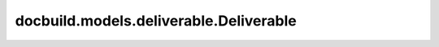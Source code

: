 docbuild.models.deliverable.Deliverable
=======================================

.. py:class:: docbuild.models.deliverable.Deliverable

   A class to represent a deliverable.

   Usually called with a ``<deliverable>`` node from the XML
   configuration file. It contains information about the product,
   docset, language, branch, and other metadata related to the
   deliverable.


   .. py:property:: productid
      :type: str


      Return the product ID



   .. py:property:: docsetid
      :type: str


      Return the docset ID



   .. py:property:: lang
      :type: str


      Returns the language and country code (e.g., 'en-us')



   .. py:property:: language
      :type: str


      Returns only the language (e.g., 'en')



   .. py:property:: product_docset
      :type: str


      Returns product and docset
              



   .. py:property:: pdlang
      :type: str


      Product, docset, and language



   .. py:property:: pdlangdc
      :type: str


      Product, docset, language and DC filename



   .. py:property:: full_id
      :type: str


      Returns the full ID of the deliverable



   .. py:property:: lang_is_default
      :type: bool


      Checks if the language is the default language



   .. py:property:: docsuite
      :type: str


      Returns the product, docset, language and the DC filename



   .. py:property:: branch
      :type: str


      Returns the branch where to find the deliverable



   .. py:property:: subdir
      :type: str


      Returns the subdirectory inside the repository



   .. py:property:: git
      :type: str


      Returns the git repository



   .. py:property:: dcfile
      :type: str


      Returns the DC filename



   .. py:property:: basefile
      :type: str


      Returns the DC filename without the DC prefix



   .. py:property:: format
      :type: dict[Literal['html', 'single-html', 'pdf', 'epub'], bool]


      Returns the formats of the deliverable



   .. py:property:: node
      :type: lxml.etree._Element


      Returns the node of the deliverable



   .. py:property:: productname
      :type: str


      Returns the product name



   .. py:property:: acronym
      :type: str


      Returns the product acronym



   .. py:property:: version
      :type: str


      Returns the version of the docset



   .. py:property:: lifecycle
      :type: str


      Returns the lifecycle of the docset



   .. py:property:: relpath
      :type: str


      Returns the relative path of the deliverable



   .. py:property:: repo_path
      :type: pathlib.Path


      Returns the "slug" path of the repository



   .. py:property:: zip_path
      :type: str


      Returns the path to the ZIP file



   .. py:property:: html_path
      :type: str


      Returns the path to the HTML directory.



   .. py:property:: singlehtml_path
      :type: str


      Returns the path to the single HTML directory



   .. py:property:: pdf_path
      :type: str


      Returns the path to the PDF file



   .. py:property:: product_node
      :type: lxml.etree._Element


      Returns the product node of the deliverable



   .. py:property:: docset_node
      :type: lxml.etree._Element


      Returns the docset node of the deliverable



   .. py:property:: metafile
      :type: str | None


      Returns the metadata file



   .. py:property:: meta
      :type: docbuild.models.metadata.Metadata | None


      Returns the metadata object of the deliverable



   .. py:method:: to_dict() -> dict
      :abstractmethod:


      Return the deliverable as a JSON object



   .. py:method:: make_safe_name(name: str) -> str
      :staticmethod:


      Make a name safe for use in a filename or directory


